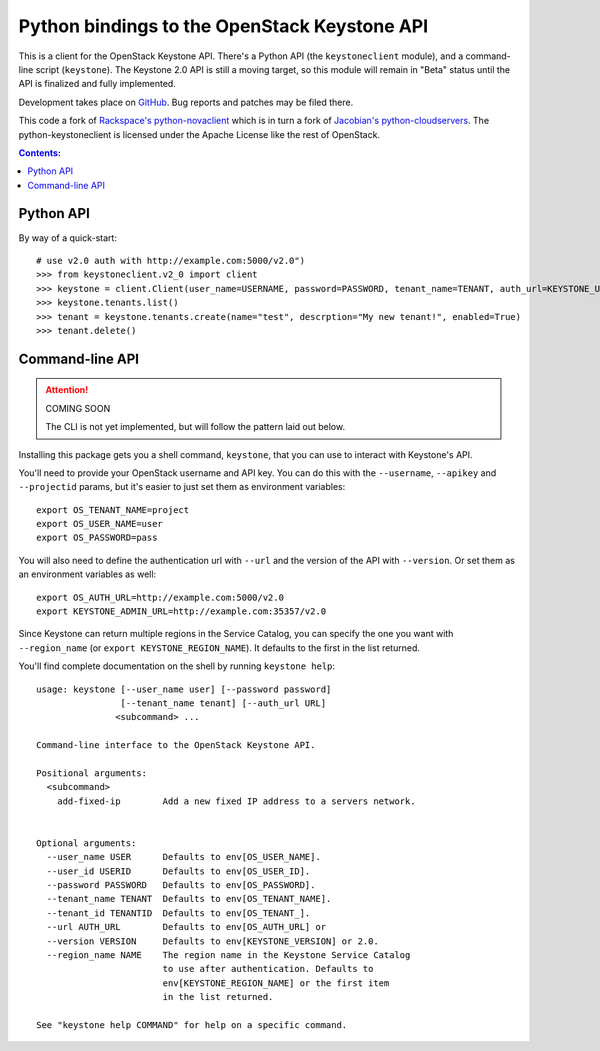 Python bindings to the OpenStack Keystone API
=============================================

This is a client for the OpenStack Keystone API. There's a Python API (the
``keystoneclient`` module), and a command-line script (``keystone``). The
Keystone 2.0 API is still a moving target, so this module will remain in
"Beta" status until the API is finalized and fully implemented.

Development takes place on GitHub__. Bug reports and patches may be filed there.

__ https://github.com/4P/python-keystoneclient

This code a fork of `Rackspace's python-novaclient`__ which is in turn a fork of
`Jacobian's python-cloudservers`__. The python-keystoneclient is licensed under
the Apache License like the rest of OpenStack.

__ http://github.com/rackspace/python-novaclient
__ http://github.com/jacobian/python-cloudservers

.. contents:: Contents:
   :local:

Python API
----------

By way of a quick-start::

    # use v2.0 auth with http://example.com:5000/v2.0")
    >>> from keystoneclient.v2_0 import client
    >>> keystone = client.Client(user_name=USERNAME, password=PASSWORD, tenant_name=TENANT, auth_url=KEYSTONE_URL)
    >>> keystone.tenants.list()
    >>> tenant = keystone.tenants.create(name="test", descrption="My new tenant!", enabled=True)
    >>> tenant.delete()


Command-line API
----------------

.. attention:: COMING SOON

    The CLI is not yet implemented, but will follow the pattern laid
    out below.

Installing this package gets you a shell command, ``keystone``, that you
can use to interact with Keystone's API.

You'll need to provide your OpenStack username and API key. You can do this
with the ``--username``, ``--apikey`` and  ``--projectid`` params, but it's
easier to just set them as environment variables::

    export OS_TENANT_NAME=project
    export OS_USER_NAME=user
    export OS_PASSWORD=pass

You will also need to define the authentication url with ``--url`` and the
version of the API with ``--version``.  Or set them as an environment
variables as well::

    export OS_AUTH_URL=http://example.com:5000/v2.0
    export KEYSTONE_ADMIN_URL=http://example.com:35357/v2.0

Since Keystone can return multiple regions in the Service Catalog, you
can specify the one you want with ``--region_name`` (or
``export KEYSTONE_REGION_NAME``). It defaults to the first in the list returned.

You'll find complete documentation on the shell by running
``keystone help``::

    usage: keystone [--user_name user] [--password password] 
                    [--tenant_name tenant] [--auth_url URL]
                   <subcommand> ...

    Command-line interface to the OpenStack Keystone API.

    Positional arguments:
      <subcommand>
        add-fixed-ip        Add a new fixed IP address to a servers network.


    Optional arguments:
      --user_name USER      Defaults to env[OS_USER_NAME].
      --user_id USERID      Defaults to env[OS_USER_ID].
      --password PASSWORD   Defaults to env[OS_PASSWORD].
      --tenant_name TENANT  Defaults to env[OS_TENANT_NAME].
      --tenant_id TENANTID  Defaults to env[OS_TENANT_].
      --url AUTH_URL        Defaults to env[OS_AUTH_URL] or
      --version VERSION     Defaults to env[KEYSTONE_VERSION] or 2.0.
      --region_name NAME    The region name in the Keystone Service Catalog
                            to use after authentication. Defaults to
                            env[KEYSTONE_REGION_NAME] or the first item
                            in the list returned.

    See "keystone help COMMAND" for help on a specific command.
